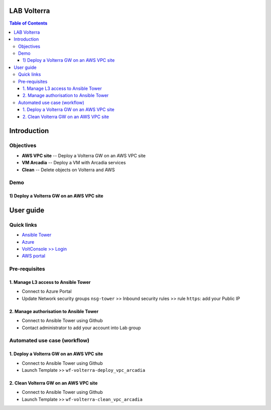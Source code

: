 LAB Volterra
=======================================================================
.. contents:: Table of Contents

Introduction
==================================================
Objectives
###############
- **AWS VPC site** -- Deploy a Volterra GW on an AWS VPC site
- **VM Arcadia** -- Deploy a VM with Arcadia services
- **Clean** -- Delete objects on Volterra and AWS

Demo
###############
1) Deploy a Volterra GW on an AWS VPC site
******************************************

.. raw:: html

    <a href="http://www.youtube.com/watch?v=BMEK_JEi3cc"><img src="http://img.youtube.com/vi/BMEK_JEi3cc/0.jpg" width="600" height="400" title="Create Identity Provider" alt="Create Identity Provider"></a>

User guide
==================================================
Quick links
#############################################
- `Ansible Tower <https://tower-cloudbuilderf5.eastus2.cloudapp.azure.com>`_
- `Azure <https://portal.azure.com>`_
- `VoltConsole >> Login <https://www.volterra.io/products/voltconsole>`_
- `AWS portal <https://console.aws.amazon.com>`_

Pre-requisites
#############################################
1. Manage L3 access to Ansible Tower
*************************************
- Connect to Azure Portal
- Update Network security groups ``nsg-tower`` >> Inbound security rules >> rule ``https``: add your Public IP

2. Manage authorisation to Ansible Tower
*****************************************
- Connect to Ansible Tower using Github
- Contact administrator to add your account into Lab group

Automated use case (workflow)
#############################################
1. Deploy a Volterra GW on an AWS VPC site
*********************************************
- Connect to Ansible Tower using Github
- Launch Template >> ``wf-volterra-deploy_vpc_arcadia``

2. Clean Volterra GW on an AWS VPC site
*********************************************
- Connect to Ansible Tower using Github
- Launch Template >> ``wf-volterra-clean_vpc_arcadia``










